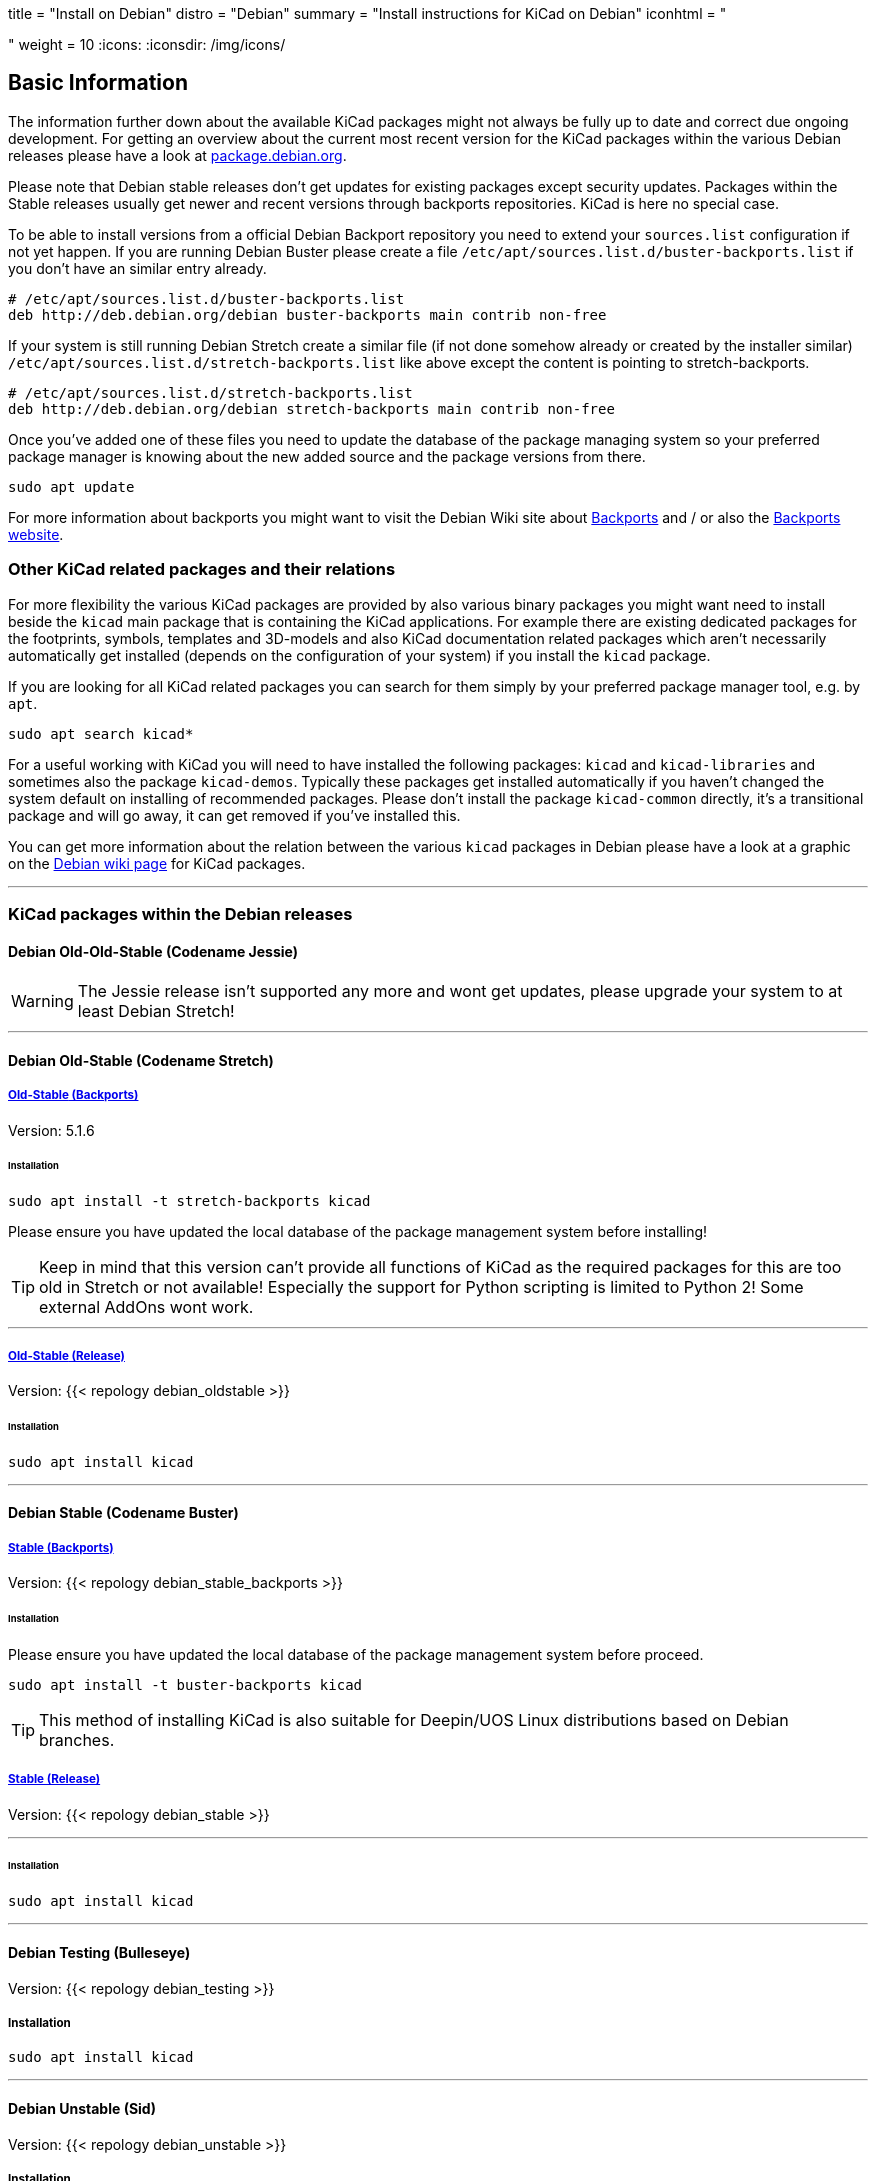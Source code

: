 +++
title = "Install on Debian"
distro = "Debian"
summary = "Install instructions for KiCad on Debian"
iconhtml = "<div class='fl-debian'></div>"
weight = 10
+++
:icons: 
:iconsdir: /img/icons/

== Basic Information

The information further down about the available KiCad packages might not
always be fully up to date and correct due ongoing development. For getting an
overview about the current most recent version for the KiCad packages within
the various Debian releases please have a look at
https://packages.debian.org/search?lang=en&keywords=kicad[package.debian.org].

Please note that Debian stable releases don't get updates for existing
packages except security updates. Packages within the Stable releases usually
get newer and recent versions through backports repositories. KiCad is
here no special case.

To be able to install versions from a official Debian Backport repository you
need to extend your `sources.list` configuration if not yet happen. If you are
running Debian Buster please create a file
`/etc/apt/sources.list.d/buster-backports.list` if you don't have an similar
entry already.

[source,bash]
----
# /etc/apt/sources.list.d/buster-backports.list
deb http://deb.debian.org/debian buster-backports main contrib non-free
----

If your system is still running Debian Stretch create a similar file (if not
done somehow already or created by the installer similar)
`/etc/apt/sources.list.d/stretch-backports.list`
like above except the content is pointing to stretch-backports.

[source,bash]
----
# /etc/apt/sources.list.d/stretch-backports.list
deb http://deb.debian.org/debian stretch-backports main contrib non-free
----

Once you've added one of these files you need to update the database of the
package managing system so your preferred package manager is knowing about
the new added source and the package versions from there.

[source,bash]
----
sudo apt update
----

For more information about backports you might want to visit the Debian Wiki
site about https://wiki.debian.org/Backports[Backports] and / or also the
https://backports.debian.org/Instructions/[Backports website].

=== Other KiCad related packages and their relations

For more flexibility the various KiCad packages are provided by also various
binary packages you might want need to install beside the `kicad` main package
that is containing the KiCad applications. For example there are existing
dedicated packages for the footprints, symbols, templates and 3D-models and
also KiCad documentation related packages which aren't necessarily
automatically get installed (depends on the configuration of your system) if
you install the `kicad` package.

If you are looking for all KiCad related packages you can search for them
simply by your preferred package manager tool, e.g. by `apt`.

[source,bash]
----
sudo apt search kicad*
----

For a useful working with KiCad you will need to have installed the following
packages: `kicad` and `kicad-libraries` and sometimes also the package
`kicad-demos`.
Typically these packages get installed automatically if you haven't changed the
system default on installing of recommended packages. Please don't install the
package `kicad-common` directly, it's a transitional package and will go away,
it can get removed if you've installed this.

You can get more information about the relation between the various `kicad`
packages in Debian please have a look at a graphic on the
https://wiki.debian.org/KiCad[Debian wiki page] for KiCad packages.

'''

=== KiCad packages within the Debian releases

==== Debian Old-Old-Stable (Codename Jessie)

WARNING: The Jessie release isn't supported any more and wont get updates, please
upgrade your system to at least Debian Stretch!

'''

==== Debian Old-Stable (Codename Stretch)

===== https://packages.debian.org/stretch-backports-sloppy/kicad[*Old-Stable* (Backports)]

Version: 5.1.6

====== Installation

[source.bash]
----
sudo apt install -t stretch-backports kicad
----

Please ensure you have updated the local database of the package management
system before installing!

TIP: Keep in mind that this version can't provide all functions of KiCad as
the required packages for this are too old in Stretch or not available!
Especially the support for Python scripting is limited to Python 2! Some
external AddOns wont work.

'''

===== https://packages.debian.org/stretch/kicad[*Old-Stable* (Release)]

Version: {{< repology debian_oldstable >}}

====== Installation

[source.bash]
----
sudo apt install kicad
----

''''

==== Debian Stable (Codename Buster)

===== https://packages.debian.org/buster/kicad[Stable (Backports)]

Version: {{< repology debian_stable_backports >}}

====== Installation

Please ensure you have updated the local database of the package management
system before proceed.

[source.bash]
----
sudo apt install -t buster-backports kicad
----

TIP: This method of installing KiCad is also suitable for 
Deepin/UOS Linux distributions based on Debian branches.

===== https://packages.debian.org/buster/kicad[Stable (Release)]

Version: {{< repology debian_stable >}}

'''

====== Installation

[source.bash]
----
sudo apt install kicad
----

'''

==== Debian Testing (Bulleseye)

Version: {{< repology debian_testing >}}

===== Installation

[source.bash]
----
sudo apt install kicad
----

'''

==== Debian Unstable (Sid)

Version: {{< repology debian_unstable >}}

===== Installation

[source.bash]
sudo apt install kicad

'''

==== Debian Experimental

There might sometimes some pre versions of upcoming releases available in
experimental. These are usually no nightly but a RC (Release Candidate)
versions!

=== Build KiCad from Source
You can find the instructions to build from source
link:http://docs.kicad-pcb.org/doxygen/md_Documentation_development_compiling.html#build_linux[here].
If you use Debian stable with actual packages from Backports or you working
with the testing/sid release you can compile your own version of KiCad. Since
summer 2018 the required ngspice library libngspice for schematic simulation is
also available in testing/sid and also by Stretch Backports.

Ensure you have installed some build dependencies at least before you try to
start own builds:

[source.bash]
----
sudo apt install cmake doxygen libboost-context-dev libboost-dev \
libboost-system-dev libboost-test-dev libcairo2-dev libcurl4-openssl-dev \
libgl1-mesa-dev libglew-dev libglm-dev libngspice-dev liboce-foundation-dev \
liboce-ocaf-dev libssl-dev libwxbase3.0-dev libwxgtk3.0-dev python-dev \
python-wxgtk3.0-dev swig wx-common
----
